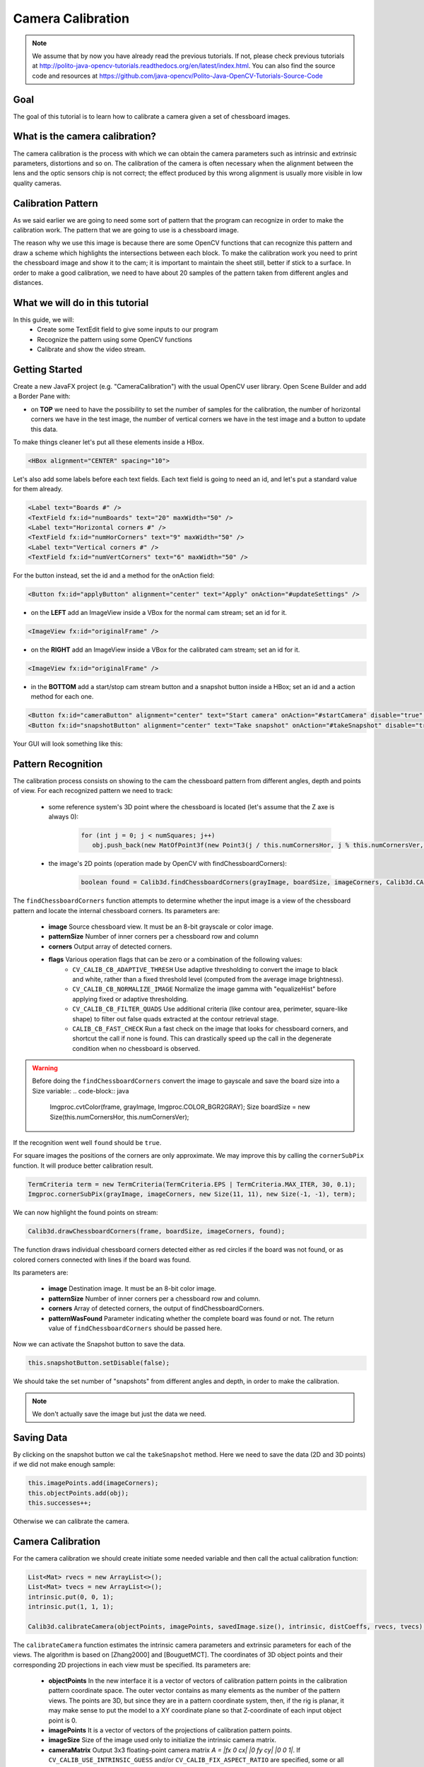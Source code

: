 ==================
Camera Calibration
==================

.. note:: We assume that by now you have already read the previous tutorials. If not, please check previous tutorials at `<http://polito-java-opencv-tutorials.readthedocs.org/en/latest/index.html>`_. You can also find the source code and resources at `<https://github.com/java-opencv/Polito-Java-OpenCV-Tutorials-Source-Code>`_

Goal
----
The goal of this tutorial is to learn how to calibrate a camera given a set of chessboard images.

What is the camera calibration?
-------------------------------
The camera calibration is the process with which we can obtain the camera parameters such as intrinsic and extrinsic parameters, distortions and so on. The calibration of the camera is often necessary when the alignment between the lens and the optic sensors chip is not correct; the effect produced by this wrong alignment is usually more visible in low quality cameras.

Calibration Pattern
-------------------
As we said earlier we are going to need some sort of pattern that the program can recognize in order to make the calibration work. The pattern that we are going to use is a chessboard image.

.. image:: res/05-00.png;

The reason why we use this image is because there are some OpenCV functions that can recognize this pattern and draw a scheme which highlights the intersections between each block.
To make the calibration work you need to print the chessboard image and show it to the cam; it is important to maintain the sheet still, better if stick to a surface.
In order to make a good calibration, we need to have about 20 samples of the pattern taken from different angles and distances.

What we will do in this tutorial
--------------------------------
In this guide, we will:
 * Create some TextEdit field to give some inputs to our program
 * Recognize the pattern using some OpenCV functions
 * Calibrate and show the video stream.

Getting Started
---------------
Create a new JavaFX project (e.g. "CameraCalibration") with the usual OpenCV user library.
Open Scene Builder and add a Border Pane with:

- on **TOP** we need to have the possibility to set the number of samples for the calibration, the number of horizontal corners we have in the test image, the number of vertical corners we have in the test image and a button to update this data.
To make things cleaner let's put all these elements inside a HBox.

.. code-block:: xml

    <HBox alignment="CENTER" spacing="10">

Let's also add some labels before each text fields.
Each text field is going to need an id, and let's put a standard value for them already.

.. code-block:: xml

    <Label text="Boards #" />
    <TextField fx:id="numBoards" text="20" maxWidth="50" />
    <Label text="Horizontal corners #" />
    <TextField fx:id="numHorCorners" text="9" maxWidth="50" />
    <Label text="Vertical corners #" />
    <TextField fx:id="numVertCorners" text="6" maxWidth="50" />

For the button instead, set the id and a method for the onAction field:

.. code-block:: xml

    <Button fx:id="applyButton" alignment="center" text="Apply" onAction="#updateSettings" />

- on the **LEFT** add an ImageView inside a VBox for the normal cam stream; set an id for it.

.. code-block:: xml

    <ImageView fx:id="originalFrame" />

- on the **RIGHT** add an ImageView inside a VBox for the calibrated cam stream; set an id for it.

.. code-block:: xml

    <ImageView fx:id="originalFrame" />

- in the **BOTTOM** add a start/stop cam stream button and a snapshot button inside a HBox; set an id and a action method for each one.

.. code-block:: xml

    <Button fx:id="cameraButton" alignment="center" text="Start camera" onAction="#startCamera" disable="true" />
    <Button fx:id="snapshotButton" alignment="center" text="Take snapshot" onAction="#takeSnapshot" disable="true" />

Your GUI will look something like this:

.. image:: res/05-03.png

Pattern Recognition
-------------------
The calibration process consists on showing to the cam the chessboard pattern from different angles, depth and points of view. For each recognized pattern we need to track:

 - some reference system's 3D point where the chessboard is located (let's assume that the Z axe is always 0):

	.. code-block:: java

		for (int j = 0; j < numSquares; j++)
		   obj.push_back(new MatOfPoint3f(new Point3(j / this.numCornersHor, j % this.numCornersVer, 0.0f)));

 - the image's 2D points (operation made by OpenCV with findChessboardCorners):

	.. code-block:: java

		boolean found = Calib3d.findChessboardCorners(grayImage, boardSize, imageCorners, Calib3d.CALIB_CB_ADAPTIVE_THRESH + Calib3d.CALIB_CB_NORMALIZE_IMAGE + Calib3d.CALIB_CB_FAST_CHECK);

The ``findChessboardCorners`` function attempts to determine whether the input image is a view of the chessboard pattern and locate the internal chessboard corners.
Its parameters are: 

 - **image** Source chessboard view. It must be an 8-bit grayscale or color image. 
 - **patternSize** Number of inner corners per a chessboard row and column
 - **corners** Output array of detected corners. 
 - **flags** Various operation flags that can be zero or a combination of the following values: 
	- ``CV_CALIB_CB_ADAPTIVE_THRESH`` Use adaptive thresholding to convert the image to black and white, rather than a fixed threshold level (computed from the average image brightness). 
	- ``CV_CALIB_CB_NORMALIZE_IMAGE`` Normalize the image gamma with "equalizeHist" before applying fixed or adaptive thresholding. 
	- ``CV_CALIB_CB_FILTER_QUADS`` Use additional criteria (like contour area, perimeter, square-like shape) to filter out false quads extracted at the contour retrieval stage. 
	- ``CALIB_CB_FAST_CHECK`` Run a fast check on the image that looks for chessboard corners, and shortcut the call if none is found. This can drastically speed up the call in the degenerate condition when no chessboard is observed. 

.. warning:: Before doing the ``findChessboardCorners`` convert the image to gayscale and save the board size into a Size variable:
	.. code-block:: java

	    Imgproc.cvtColor(frame, grayImage, Imgproc.COLOR_BGR2GRAY);
	    Size boardSize = new Size(this.numCornersHor, this.numCornersVer);

If the recognition went well ``found`` should be ``true``.

For square images the positions of the corners are only approximate. We may improve this by calling the ``cornerSubPix`` function. It will produce better calibration result.

.. code-block:: java

    TermCriteria term = new TermCriteria(TermCriteria.EPS | TermCriteria.MAX_ITER, 30, 0.1);
    Imgproc.cornerSubPix(grayImage, imageCorners, new Size(11, 11), new Size(-1, -1), term);

We can now highlight the found points on stream:

.. code-block:: java

    Calib3d.drawChessboardCorners(frame, boardSize, imageCorners, found);

The function draws individual chessboard corners detected either as red circles if the board was not found, or as colored corners connected with lines if the board was found.

Its parameters are:

 - **image** Destination image. It must be an 8-bit color image.
 - **patternSize** Number of inner corners per a chessboard row and column.
 - **corners** Array of detected corners, the output of findChessboardCorners.
 - **patternWasFound** Parameter indicating whether the complete board was found or not. The return value of ``findChessboardCorners`` should be passed here.

Now we can activate the Snapshot button to save the data.

.. code-block:: java

    this.snapshotButton.setDisable(false);

.. image:: res/05-01.png

.. image:: res/05-02.png

We should take the set number of "snapshots" from different angles and depth, in order to make the calibration.

.. note:: We don't actually save the image but just the data we need.

Saving Data
-----------
By clicking on the snapshot button we cal the ``takeSnapshot`` method. Here we need to save the data (2D and 3D points)  if we did not make enough sample:

.. code-block:: java

    this.imagePoints.add(imageCorners);
    this.objectPoints.add(obj);
    this.successes++;

Otherwise we can calibrate the camera.

Camera Calibration
------------------
For the camera calibration we should create initiate some needed variable and then call the actual calibration function:

.. code-block:: java

    List<Mat> rvecs = new ArrayList<>();
    List<Mat> tvecs = new ArrayList<>();
    intrinsic.put(0, 0, 1);
    intrinsic.put(1, 1, 1);

    Calib3d.calibrateCamera(objectPoints, imagePoints, savedImage.size(), intrinsic, distCoeffs, rvecs, tvecs);

The ``calibrateCamera`` function estimates the intrinsic camera parameters and extrinsic parameters for each of the views. The algorithm is based on [Zhang2000] and [BouguetMCT]. The coordinates of 3D object points and their corresponding 2D projections in each view must be specified.
Its parameters are:

 - **objectPoints** In the new interface it is a vector of vectors of calibration pattern points in the calibration pattern coordinate space. The outer vector contains as many elements as the number of the pattern views. The points are 3D, but since they are in a pattern coordinate system, then, if the rig is planar, it may make sense to put the model to a XY coordinate plane so that Z-coordinate of each input object point is 0.
 - **imagePoints** It is a vector of vectors of the projections of calibration pattern points.
 - **imageSize** Size of the image used only to initialize the intrinsic camera matrix.
 - **cameraMatrix** Output 3x3 floating-point camera matrix *A = |fx 0 cx| |0 fy cy| |0 0 1|*. If ``CV_CALIB_USE_INTRINSIC_GUESS`` and/or ``CV_CALIB_FIX_ASPECT_RATIO`` are specified, some or all of *fx*, *fy*, *cx*, *cy* must be initialized before calling the function.
 - **distCoeffs** Output vector of distortion coefficients of 4, 5, or 8 elements. 
 - **rvecs** Output vector of rotation vectors estimated for each pattern view. That is, each k-th rotation vector together with the corresponding k-th translation vector. 
 - **tvecs** Output vector of translation vectors estimated for each pattern view.

We ran calibration and got camera's matrix with the distortion coefficients we may want to correct the image using ``undistort`` function:

.. code-block:: java

    if (this.isCalibrated)
    {
	// prepare the undistored image
	Mat undistored = new Mat();
	Imgproc.undistort(frame, undistored, intrinsic, distCoeffs);
	undistoredImage = mat2Image(undistored);
    }

The ``undistort`` function transforms an image to compensate radial and tangential lens distortion.

Source Code
-----------
- `CameraCalibration.java <https://github.com/java-opencv/Polito-Java-OpenCV-Tutorials-Source-Code/blob/master/CameraCalibration/src/application/CameraCalibration.java>`_

.. code-block:: java

    public class CameraCalibration extends Application {
	@Override
	public void start(Stage primaryStage) {
		try {
			// load the FXML resource
			FXMLLoader loader = new FXMLLoader(getClass().getResource("CC_FX.fxml"));
			// store the root element so that the controllers can use it
			BorderPane rootElement = (BorderPane) loader.load();
			// set a whitesmoke background
			rootElement.setStyle("-fx-background-color: whitesmoke;");
			// create and style a scene
			Scene scene = new Scene(rootElement, 800, 600);
			scene.getStylesheets().add(getClass().getResource("application.css").toExternalForm());
			// create the stage with the given title and the previously created
			// scene
			primaryStage.setTitle("Camera Calibration");
			primaryStage.setScene(scene);
			// init the controller variables
			CC_Controller controller = loader.getController();
			controller.init();
			// show the GUI
			primaryStage.show();
		} catch(Exception e) {
			e.printStackTrace();
		}
	}
	
	public static void main(String[] args) {
		// load the native OpenCV library
		System.loadLibrary(Core.NATIVE_LIBRARY_NAME);
		
		launch(args);
	}
    }

- `CC_Controller.java <https://github.com/java-opencv/Polito-Java-OpenCV-Tutorials-Source-Code/blob/master/CameraCalibration/src/application/CC_Controller.java>`_

.. code-block:: java

    public class CC_Controller {
	// FXML buttons
		@FXML
		private Button cameraButton;
		@FXML
		private Button applyButton;
		@FXML
		private Button snapshotButton;
		// the FXML area for showing the current frame (before calibration)
		@FXML
		private ImageView originalFrame;
		// the FXML area for showing the current frame (after calibration)
		@FXML
		private ImageView calibratedFrame;
		// info related to the calibration process
		@FXML
		private TextField numBoards;
		@FXML
		private TextField numHorCorners;
		@FXML
		private TextField numVertCorners;
		
		// a timer for acquiring the video stream
		private Timer timer;
		// the OpenCV object that performs the video capture
		private VideoCapture capture;
		// a flag to change the button behavior
		private boolean cameraActive;
		// the saved chessboard image
		private Mat savedImage;
		// the calibrated camera frame
		private Image undistoredImage,CamStream;
		// various variables needed for the calibration
		private List<Mat> imagePoints;
		private List<Mat> objectPoints;
		private MatOfPoint3f obj;
		private MatOfPoint2f imageCorners;
		private int boardsNumber;
		private int numCornersHor;
		private int numCornersVer;
		private int successes;
		private Mat intrinsic;
		private Mat distCoeffs;
		private boolean isCalibrated;
		
		/**
		 * Init all the (global) variables needed in the controller
		 */
		protected void init()
		{
			this.capture = new VideoCapture();
			this.cameraActive = false;
			this.obj = new MatOfPoint3f();
			this.imageCorners = new MatOfPoint2f();
			this.savedImage = new Mat();
			this.undistoredImage = null;
			this.imagePoints = new ArrayList<>();
			this.objectPoints = new ArrayList<>();
			this.intrinsic = new Mat(3, 3, CvType.CV_32FC1);
			this.distCoeffs = new Mat();
			this.successes = 0;
			this.isCalibrated = false;
		}
		
		/**
		 * Store all the chessboard properties, update the UI and prepare other
		 * needed variables
		 */
		@FXML
		protected void updateSettings()
		{
			this.boardsNumber = Integer.parseInt(this.numBoards.getText());
			this.numCornersHor = Integer.parseInt(this.numHorCorners.getText());
			this.numCornersVer = Integer.parseInt(this.numVertCorners.getText());
			int numSquares = this.numCornersHor * this.numCornersVer;
			for (int j = 0; j < numSquares; j++)
				obj.push_back(new MatOfPoint3f(new Point3(j / this.numCornersHor, j % this.numCornersVer, 0.0f)));
			this.cameraButton.setDisable(false);
		}
		
		/**
		 * The action triggered by pushing the button on the GUI
		 */
		@FXML
		protected void startCamera()
		{
			if (!this.cameraActive)
			{
				// start the video capture
				this.capture.open(0);
				
				// is the video stream available?
				if (this.capture.isOpened())
				{
					this.cameraActive = true;
					
					// grab a frame every 33 ms (30 frames/sec)
					TimerTask frameGrabber = new TimerTask() {
						@Override
						public void run()
						{
							CamStream=grabFrame();
							// show the original frames
							Platform.runLater(new Runnable() {
								@Override
					            public void run() {
									originalFrame.setImage(CamStream);
									// set fixed width
									originalFrame.setFitWidth(380);
									// preserve image ratio
									originalFrame.setPreserveRatio(true);
									// show the original frames
									calibratedFrame.setImage(undistoredImage);
									// set fixed width
									calibratedFrame.setFitWidth(380);
									// preserve image ratio
									calibratedFrame.setPreserveRatio(true);
					            	}
								});
							
						}
					};
					this.timer = new Timer();
					this.timer.schedule(frameGrabber, 0, 33);
					
					// update the button content
					this.cameraButton.setText("Stop Camera");
				}
				else
				{
					// log the error
					System.err.println("Impossible to open the camera connection...");
				}
			}
			else
			{
				// the camera is not active at this point
				this.cameraActive = false;
				// update again the button content
				this.cameraButton.setText("Start Camera");
				// stop the timer
				if (this.timer != null)
				{
					this.timer.cancel();
					this.timer = null;
				}
				// release the camera
				this.capture.release();
				// clean the image areas
				originalFrame.setImage(null);
				calibratedFrame.setImage(null);
			}
		}
		
		/**
		 * Get a frame from the opened video stream (if any)
		 * 
		 * @return the {@link Image} to show
		 */
		private Image grabFrame()
		{
			// init everything
			Image imageToShow = null;
			Mat frame = new Mat();
			
			// check if the capture is open
			if (this.capture.isOpened())
			{
				try
				{
					// read the current frame
					this.capture.read(frame);
					
					// if the frame is not empty, process it
					if (!frame.empty())
					{
						// show the chessboard pattern
						this.findAndDrawPoints(frame);
						
						if (this.isCalibrated)
						{
							// prepare the undistored image
							Mat undistored = new Mat();
							Imgproc.undistort(frame, undistored, intrinsic, distCoeffs);
							undistoredImage = mat2Image(undistored);
						}
						
						// convert the Mat object (OpenCV) to Image (JavaFX)
						imageToShow = mat2Image(frame);
					}
					
				}
				catch (Exception e)
				{
					// log the (full) error
					System.err.print("ERROR");
					e.printStackTrace();
				}
			}
			
			return imageToShow;
		}
		
		/**
		 * Take a snapshot to be used for the calibration process
		 */
		@FXML
		protected void takeSnapshot()
		{
			if (this.successes < this.boardsNumber)
			{
				// save all the needed values
				this.imagePoints.add(imageCorners);
				this.objectPoints.add(obj);
				this.successes++;
			}
			
			// reach the correct number of images needed for the calibration
			if (this.successes == this.boardsNumber)
			{
				this.calibrateCamera();
			}
		}
		
		/**
		 * Find and draws the points needed for the calibration on the chessboard
		 * 
		 * @param frame
		 *            the current frame
		 * @return the current number of successfully identified chessboards as an
		 *         int
		 */
		private void findAndDrawPoints(Mat frame)
		{
			// init
			Mat grayImage = new Mat();
			
			// I would perform this operation only before starting the calibration
			// process
			if (this.successes < this.boardsNumber)
			{
				// convert the frame in gray scale
				Imgproc.cvtColor(frame, grayImage, Imgproc.COLOR_BGR2GRAY);
				// the size of the chessboard
				Size boardSize = new Size(this.numCornersHor, this.numCornersVer);
				// look for the inner chessboard corners
				boolean found = Calib3d.findChessboardCorners(grayImage, boardSize, imageCorners,
						Calib3d.CALIB_CB_ADAPTIVE_THRESH + Calib3d.CALIB_CB_NORMALIZE_IMAGE + Calib3d.CALIB_CB_FAST_CHECK);
				// all the required corners have been found...
				if (found)
				{
					// optimization
					TermCriteria term = new TermCriteria(TermCriteria.EPS | TermCriteria.MAX_ITER, 30, 0.1);
					Imgproc.cornerSubPix(grayImage, imageCorners, new Size(11, 11), new Size(-1, -1), term);
					// save the current frame for further elaborations
					grayImage.copyTo(this.savedImage);
					// show the chessboard inner corners on screen
					Calib3d.drawChessboardCorners(frame, boardSize, imageCorners, found);
					
					// enable the option for taking a snapshot
					this.snapshotButton.setDisable(false);
				}
				else
				{
					this.snapshotButton.setDisable(true);
				}
			}
		}
		
		/**
		 * The effective camera calibration, to be performed once in the program
		 * execution
		 */
		private void calibrateCamera()
		{
			// init needed variables according to OpenCV docs
			List<Mat> rvecs = new ArrayList<>();
			List<Mat> tvecs = new ArrayList<>();
			intrinsic.put(0, 0, 1);
			intrinsic.put(1, 1, 1);
			// calibrate!
			Calib3d.calibrateCamera(objectPoints, imagePoints, savedImage.size(), intrinsic, distCoeffs, rvecs, tvecs);
			this.isCalibrated = true;
			
			// you cannot take other snapshot, at this point...
			this.snapshotButton.setDisable(true);
		}
		
		/**
		 * Convert a Mat object (OpenCV) in the corresponding Image for JavaFX
		 * 
		 * @param frame
		 *            the {@link Mat} representing the current frame
		 * @return the {@link Image} to show
		 */
		private Image mat2Image(Mat frame)
		{
			// create a temporary buffer
			MatOfByte buffer = new MatOfByte();
			// encode the frame in the buffer, according to the PNG format
			Highgui.imencode(".png", frame, buffer);
			// build and return an Image created from the image encoded in the
			// buffer
			return new Image(new ByteArrayInputStream(buffer.toArray()));
		}
    }

- `CC_FX.fxml <https://github.com/java-opencv/Polito-Java-OpenCV-Tutorials-Source-Code/blob/master/CameraCalibration/src/application/CC_FX.fxml>`_

.. code-block:: xml

    <BorderPane xmlns:fx="http://javafx.com/fxml/1" fx:controller="application.CC_Controller">
	<top>
		<VBox>
			<HBox alignment="CENTER" spacing="10">
				<padding>
					<Insets top="10" bottom="10" />
				</padding>
				<Label text="Boards #" />
				<TextField fx:id="numBoards" text="20" maxWidth="50" />
				<Label text="Horizontal corners #" />
				<TextField fx:id="numHorCorners" text="9" maxWidth="50" />
				<Label text="Vertical corners #" />
				<TextField fx:id="numVertCorners" text="6" maxWidth="50" />
				<Button fx:id="applyButton" alignment="center" text="Apply" onAction="#updateSettings" />
			</HBox>
			<Separator />
		</VBox>
	</top>
	<left>
		<VBox alignment="CENTER">
			<padding>
				<Insets right="10" left="10" />
			</padding>
			<ImageView fx:id="originalFrame" />
		</VBox>
	</left>
	<right>
		<VBox alignment="CENTER">
			<padding>
				<Insets right="10" left="10" />
			</padding>
			<ImageView fx:id="calibratedFrame" />
		</VBox>
	</right>
	<bottom>
		<HBox alignment="CENTER">
			<padding>
				<Insets top="25" right="25" bottom="25" left="25" />
			</padding>
			<Button fx:id="cameraButton" alignment="center" text="Start camera" onAction="#startCamera" disable="true" />
			<Button fx:id="snapshotButton" alignment="center" text="Take snapshot" onAction="#takeSnapshot" disable="true" />
		</HBox>
	</bottom>
    </BorderPane>